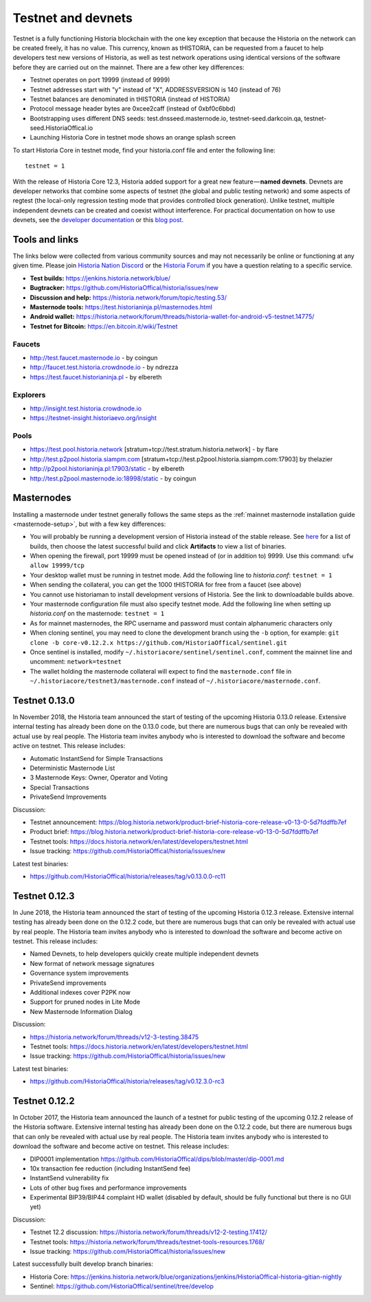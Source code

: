 .. meta::
   :description: Historia testnet and devnets are used by Historia developers for testing using tHISTORIA
   :keywords: historia, masternodes, testnet, devnet, faucet, masternodes, testing, pool, explorer, mining pools, block explorer

.. _testnet:

===================
Testnet and devnets
===================

Testnet is a fully functioning Historia blockchain with the one key
exception that because the Historia on the network can be created freely, it
has no value. This currency, known as tHISTORIA, can be requested from a
faucet to help developers test new versions of Historia, as well as test
network operations using identical versions of the software before they
are carried out on the mainnet. There are a few other key differences:

- Testnet operates on port 19999 (instead of 9999)
- Testnet addresses start with "y" instead of "X", ADDRESSVERSION is 140
  (instead of 76)
- Testnet balances are denominated in tHISTORIA (instead of HISTORIA)
- Protocol message header bytes are 0xcee2caff (instead of 0xbf0c6bbd)
- Bootstrapping uses different DNS seeds: test.dnsseed.masternode.io, 
  testnet-seed.darkcoin.qa, testnet-seed.HistoriaOffical.io
- Launching Historia Core in testnet mode shows an orange splash screen

To start Historia Core in testnet mode, find your historia.conf file and enter
the following line::

  testnet = 1

With the release of Historia Core 12.3, Historia added support for a great new
feature — **named devnets**. Devnets are developer networks that combine
some aspects of testnet (the global and public testing network) and some
aspects of regtest (the local-only regression testing mode that provides
controlled block generation). Unlike testnet, multiple independent
devnets can be created and coexist without interference. For practical
documentation on how to use devnets, see the `developer documentation
<https://historia-docs.github.io/en/developer-examples#devnet-mode>`__ or
this `blog post <https://blog.historia.network/historia-devnets-bc27ecbf0085>`__.

Tools and links
===============

The links below were collected from various community sources and may
not necessarily be online or functioning at any given time. Please join
`Historia Nation Discord <http://historiachat.org>`_ or the `Historia Forum
<https://historia.network/forum/>`_ if you have a question relating to a
specific service.

- **Test builds:** https://jenkins.historia.network/blue/
- **Bugtracker:** https://github.com/HistoriaOffical/historia/issues/new
- **Discussion and help:** https://historia.network/forum/topic/testing.53/
- **Masternode tools:** https://test.historianinja.pl/masternodes.html
- **Android wallet:** https://historia.network/forum/threads/historia-wallet-for-android-v5-testnet.14775/
- **Testnet for Bitcoin:** https://en.bitcoin.it/wiki/Testnet

Faucets
-------

- http://test.faucet.masternode.io - by coingun
- http://faucet.test.historia.crowdnode.io - by ndrezza
- https://test.faucet.historianinja.pl - by elbereth

Explorers
---------

- http://insight.test.historia.crowdnode.io
- https://testnet-insight.historiaevo.org/insight

Pools
-----

- https://test.pool.historia.network [stratum+tcp://test.stratum.historia.network] - by flare
- http://test.p2pool.historia.siampm.com [stratum+tcp://test.p2pool.historia.siampm.com:17903] by thelazier
- http://p2pool.historianinja.pl:17903/static - by elbereth
- http://test.p2pool.masternode.io:18998/static - by coingun

Masternodes
===========

Installing a masternode under testnet generally follows the same steps
as the :ref:`mainnet masternode installation guide <masternode-setup>`,
but with a few key differences:

- You will probably be running a development version of Historia instead of
  the stable release. See `here <https://jenkins.historia.network/blue/organizations/jenkins/HistoriaOffical-historia-gitian-nightly/activity>`__
  for a list of builds, then choose the latest successful build and
  click **Artifacts** to view a list of binaries.
- When opening the firewall, port 19999 must be opened instead of (or in
  addition to) 9999. Use this command: ``ufw allow 19999/tcp``
- Your desktop wallet must be running in testnet mode. Add the following
  line to *historia.conf*: ``testnet = 1``
- When sending the collateral, you can get the 1000 tHISTORIA for free from
  a faucet (see above)
- You cannot use historiaman to install development versions of Historia. See
  the link to downloadable builds above.
- Your masternode configuration file must also specify testnet mode. Add
  the following line when setting up *historia.conf* on the masternode:
  ``testnet = 1``
- As for mainnet masternodes, the RPC username and password must contain
  alphanumeric characters only
- When cloning sentinel, you may need to clone the development branch
  using the ``-b`` option, for example: ``git clone -b core-v0.12.2.x
  https://github.com/HistoriaOffical/sentinel.git``
- Once sentinel is installed, modify
  ``~/.historiacore/sentinel/sentinel.conf``, comment the mainnet line and
  uncomment: ``network=testnet``
- The wallet holding the masternode collateral will expect to find the
  ``masternode.conf`` file in ``~/.historiacore/testnet3/masternode.conf``
  instead of ``~/.historiacore/masternode.conf``.

Testnet 0.13.0
==============

In November 2018, the Historia team announced the start of testing of the
upcoming Historia 0.13.0 release. Extensive internal testing has already been
done on the 0.13.0 code, but there are numerous bugs that can only be
revealed with actual use by real people. The Historia team invites anybody
who is interested to download the software and become active on testnet.
This release includes:

- Automatic InstantSend for Simple Transactions
- Deterministic Masternode List
- 3 Masternode Keys: Owner, Operator and Voting
- Special Transactions
- PrivateSend Improvements

Discussion: 

- Testnet announcement: https://blog.historia.network/product-brief-historia-core-release-v0-13-0-5d7fddffb7ef
- Product brief: https://blog.historia.network/product-brief-historia-core-release-v0-13-0-5d7fddffb7ef
- Testnet tools: https://docs.historia.network/en/latest/developers/testnet.html
- Issue tracking: https://github.com/HistoriaOffical/historia/issues/new

Latest test binaries:

- https://github.com/HistoriaOffical/historia/releases/tag/v0.13.0.0-rc11

Testnet 0.12.3
==============

In June 2018, the Historia team announced the start of testing of the
upcoming Historia 0.12.3 release. Extensive internal testing has already been
done on the 0.12.2 code, but there are numerous bugs that can only be
revealed with actual use by real people. The Historia team invites anybody
who is interested to download the software and become active on testnet.
This release includes:

- Named Devnets, to help developers quickly create multiple independent
  devnets
- New format of network message signatures
- Governance system improvements
- PrivateSend improvements
- Additional indexes cover P2PK now
- Support for pruned nodes in Lite Mode
- New Masternode Information Dialog

Discussion:

- https://historia.network/forum/threads/v12-3-testing.38475
- Testnet tools: https://docs.historia.network/en/latest/developers/testnet.html
- Issue tracking: https://github.com/HistoriaOffical/historia/issues/new

Latest test binaries:

- https://github.com/HistoriaOffical/historia/releases/tag/v0.12.3.0-rc3


Testnet 0.12.2
==============

In October 2017, the Historia team announced the launch of a testnet for
public testing of the upcoming 0.12.2 release of the Historia software.
Extensive internal testing has already been done on the 0.12.2 code, but
there are numerous bugs that can only be revealed with actual use by
real people. The Historia team invites anybody who is interested to download
the software and become active on testnet. This release includes:

- DIP0001 implementation https://github.com/HistoriaOffical/dips/blob/master/dip-0001.md
- 10x transaction fee reduction (including InstantSend fee)
- InstantSend vulnerability fix
- Lots of other bug fixes and performance improvements
- Experimental BIP39/BIP44 complaint HD wallet (disabled by default, should be fully functional but there is no GUI yet)

Discussion:

- Testnet 12.2 discussion: https://historia.network/forum/threads/v12-2-testing.17412/
- Testnet tools: https://historia.network/forum/threads/testnet-tools-resources.1768/
- Issue tracking: https://github.com/HistoriaOffical/historia/issues/new

Latest successfully built develop branch binaries:

- Historia Core: https://jenkins.historia.network/blue/organizations/jenkins/HistoriaOffical-historia-gitian-nightly
- Sentinel: https://github.com/HistoriaOffical/sentinel/tree/develop
